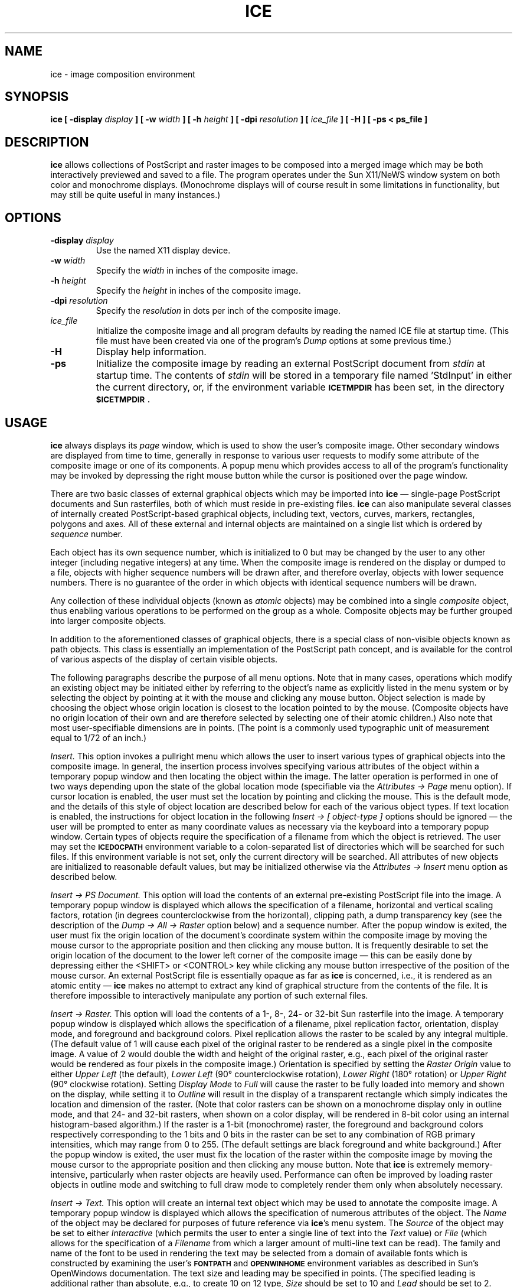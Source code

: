.TH ICE 1 "28 June 1990"
.SH NAME
ice \- image composition environment
.SH SYNOPSIS
\fBice [ -display \fIdisplay\fB ] [ -w \fIwidth\fB ] [ -h \fIheight\fB ]
[ -dpi \fIresolution\fB ] [ \fIice_file\fB ] [ -H ] [ -ps < ps_file ]\fR
.SH DESCRIPTION
.LP
\fBice\fR allows collections of PostScript and raster images to be composed
into a merged image which may be both interactively previewed and saved to a
file. The program operates under the Sun X11/NeWS window system on both color
and monochrome displays. (Monochrome displays will of course result in some
limitations in functionality, but may still be quite useful in many instances.)
.SH OPTIONS
.TP
\fB\-display\fI display
\fRUse the named X11 display device.
.TP
\fB\-w\fI width
\fRSpecify the \fIwidth\fR in inches of the composite image.
.TP
\fB\-h\fI height
\fRSpecify the \fIheight\fR in inches of the composite image.
.TP
\fB\-dpi\fI resolution
\fRSpecify the \fIresolution\fR in dots per inch of the composite image.
.TP
\fIice_file
\fRInitialize the composite image and all program defaults by reading the named
ICE file at startup time. (This file must have been created via one of the
program's \fIDump\fR options at some previous time.)
.TP
\fB\-H\fI
\fRDisplay help information.
.TP
\fB\-ps\fI
\fRInitialize the composite image by reading an external PostScript document
from \fIstdin\fR at startup time. The contents of \fIstdin\fR will be stored
in a temporary file named 'StdInput' in either the current directory, or, if the
environment variable \fB\s-1ICETMPDIR\s0\fR has been set, in the directory
\fB\s-1$ICETMPDIR\s0\fR.
.SH USAGE
.LP
\fBice\fR always displays its \fIpage\fR window, which is used to show the
user's composite image. Other secondary windows are displayed from time to time,
generally in response to various user requests to modify some attribute of the
composite image or one of its components. A popup menu which provides access
to all of the program's functionality may be invoked by depressing the right
mouse button while the cursor is positioned over the page window.
.LP
There are two basic classes of external graphical objects which may be
imported into \fBice\fR \(em single-page PostScript documents and Sun
rasterfiles, both of which must reside in pre-existing files. \fBice\fR can
also manipulate several classes of internally created PostScript-based
graphical objects, including text, vectors, curves, markers, rectangles,
polygons and axes. All of these external and internal objects are maintained
on a single list which is ordered by \fIsequence\fR number.
.LP
Each object has its own sequence number, which is initialized to 0 but may
be changed by the user to any other integer (including negative integers)
at any time. When the composite image is rendered on the display or dumped
to a file, objects with higher sequence numbers will be drawn after, and
therefore overlay, objects with lower sequence numbers. There is no
guarantee of the order in which objects with identical sequence numbers
will be drawn.
.LP
Any collection of these individual objects (known as \fIatomic\fR objects)
may be combined into a single \fIcomposite\fR object, thus enabling various
operations to be performed on the group as a whole. Composite objects may
be further grouped into larger composite objects.
.LP
In addition to the aforementioned classes of graphical objects, there is a
special class of non-visible objects known as path objects. This class is
essentially an implementation of the PostScript path concept, and is available
for the control of various aspects of the display of certain visible objects.
.LP
The following paragraphs describe the purpose of all menu options. Note that
in many cases, operations which modify an existing object may be initiated
either by referring to the object's name as explicitly listed in the menu
system or by selecting the object by pointing at it with the mouse and clicking
any mouse button. Object selection is made by choosing the object whose origin
location is closest to the location pointed to by the mouse. (Composite objects
have no origin location of their own and are therefore selected by selecting
one of their atomic children.) Also note that most user-specifiable dimensions
are in points. (The point is a commonly used typographic unit of measurement
equal to 1/72 of an inch.)
.LP
\fIInsert.\fR This option invokes a pullright menu which allows the user to
insert various types of graphical objects into the composite image. In general,
the insertion process involves specifying various attributes of the object
within a temporary popup window and then locating the object within the image.
The latter operation is performed in one of two ways depending upon the state
of the global location mode (specifiable via the \fIAttributes \(-> Page\fR
menu option). If cursor location is enabled, the user must set the location
by pointing and clicking the mouse. This is the default mode, and the details
of this style of object location are described below for each of the various
object types. If text location is enabled, the instructions for object
location in the following \fIInsert \(-> [ object-type ]\fR options should be
ignored \(em the user will be prompted to enter as many coordinate values as
necessary via the keyboard into a temporary popup window. Certain types of
objects require the specification of a filename from which the object is
retrieved. The user may set the \fB\s-1ICEDOCPATH\s0\fR environment variable
to a colon-separated list of directories which will be searched for such
files. If this environment variable is not set, only the current directory
will be searched. All attributes of new objects are initialized to reasonable
default values, but may be initialized otherwise via the \fIAttributes
\(-> Insert\fR menu option as described below.
.LP
\fIInsert \(-> PS Document.\fR This option will load the contents of an external
pre-existing PostScript file into the image. A temporary popup window is
displayed which allows the specification of a filename, horizontal and vertical
scaling factors, rotation (in degrees counterclockwise from the horizontal),
clipping path, a dump transparency key (see the description of the \fIDump \(->
All \(-> Raster\fR option below) and a sequence number. After the popup window
is exited, the user must fix the origin location of the document's coordinate
system within the composite image by moving the mouse cursor to the appropriate
position and then clicking any mouse button. It is frequently desirable to set
the origin location of the document to the lower left corner of the composite
image \(em this can be easily done by depressing either the <SHIFT> or <CONTROL>
key while clicking any mouse button irrespective of the position of the mouse
cursor. An external PostScript file is essentially opaque as far as \fBice\fR
is concerned, i.e., it is rendered as an atomic entity \(em \fBice\fR makes no
attempt to extract any kind of graphical structure from the contents of the
file. It is therefore impossible to interactively manipulate any portion of
such external files.
.LP
\fIInsert \(-> Raster.\fR This option will load the contents of a 1-, 8-, 24-
or 32-bit Sun rasterfile into the image. A temporary popup window is displayed
which allows the specification of a filename, pixel replication factor,
orientation, display mode, and foreground and background colors. Pixel replication
allows the raster to be scaled by any integral multiple. (The default value of 1
will cause each pixel of the original raster to be rendered as a single pixel in
the composite image. A value of 2 would double the width and height of the
original raster, e.g., each pixel of the original raster would be rendered as four
pixels in the composite image.) Orientation is specified by setting the \fIRaster
Origin\fR value to either \fIUpper Left\fR (the default), \fILower Left\fR
(90\(de counterclockwise rotation), \fILower Right\fR (180\(de rotation)
or \fIUpper Right\fR (90\(de clockwise rotation). Setting \fIDisplay Mode\fR
to \fIFull\fR will cause the raster to be fully loaded into memory and shown
on the display, while setting it to \fIOutline\fR will result in the display
of a transparent rectangle which simply indicates the location and dimension of
the raster. (Note that color rasters can be shown on a monochrome display only
in outline mode, and that 24- and 32-bit rasters, when shown on a color display,
will be rendered in 8-bit color using an internal histogram-based algorithm.)
If the raster is a 1-bit (monochrome) raster, the foreground and background colors
respectively corresponding to the 1 bits and 0 bits in the raster can be set to any
combination of RGB primary intensities, which may range from 0 to 255. (The default
settings are black foreground and white background.) After the popup window is
exited, the user must fix the location of the raster within the composite image by
moving the mouse cursor to the appropriate position and then clicking any mouse
button. Note that \fBice\fR is extremely memory-intensive, particularly when
raster objects are heavily used. Performance can often be improved by loading
raster objects in outline mode and switching to full draw mode to completely
render them only when absolutely necessary.
.LP
\fIInsert \(-> Text.\fR This option will create an internal text object which
may be used to annotate the composite image. A temporary popup window is
displayed which allows the specification of numerous attributes of the object.
The \fIName\fR of the object may be declared for purposes of future reference
via \fBice\fR's menu system. The \fISource\fR of the object may be set to
either \fIInteractive\fR (which permits the user to enter a single line of text
into the \fIText\fR value) or \fIFile\fR (which allows for the specification
of a \fIFilename\fR from which a larger amount of multi-line text can be read).
The family and name of the font to be used in rendering the text
may be selected from a domain of available fonts which is constructed by
examining the user's \fB\s-1FONTPATH\s0\fR and \fB\s-1OPENWINHOME\s0\fR
environment variables as described in Sun's OpenWindows documentation.
The text size and leading may be specified in points. (The specified leading
is additional rather than absolute, e.g., to create 10 on 12 type, \fISize\fR
should be set to 10 and \fILead\fR should be set to 2. Reverse leading is
possible via the specification of negative lead values.) Justification
mode may be set to \fIFlush Left\fR, \fIFlush Right\fR, \fICenter\fR,
\fIJustify\fR or \fIPath\fR. If path mode is used, the name of an existing path
object along which the text will be drawn must be supplied, and \fIPath Offset\fR
and \fILetterspace\fR values in points may also be given. Foreground and
background colors can be specified. (The background is \fITransparent\fR by
default, but may be set to \fIOpaque\fR, which will result in the text being
drawn upon a minimally bounding rectangular background of an arbitrary color.
An opaque background may not be used with text which is rendered in path mode.)
Horizontal and vertical scaling factors may be specified to create condensed
or extended text. The \fIRotation\fR value may be used to specify an arbitrary
counterclockwise rotation in degrees from the horizontal. A clipping path,
dump transparency key (see the description of the \fIDump \(-> All \(-> Raster\fR
option below) and sequence number may also be specified. After the popup window
is exited, the user must fix the location of the text object within the
composite image by moving the mouse cursor to the appropriate position and then
clicking any mouse button (unless the text is being rendered in path mode, in
which case the location is meaningless). This location will vertically
correspond to the baseline of the first line of text. For flush left and
justified text, it will horizontally correspond to the left edge of the text.
For flush right text, it will horizontally correspond to the right edge of the
text. For centered text, it will horizontally correspond to the center of
the text.
.LP
\fIInsert \(-> Vector.\fR This option will create an internal vector object
which may be used to annotate the composite image. A temporary popup window is
displayed which allows the specification of numerous attributes of the object.
The \fIName\fR of the object may be declared for purposes of future reference
via \fBice\fR's menu system. The \fIWidth\fR of the vector may be specified
in points. (A width of 0 will cause the vector to be exactly one pixel wide
at any resolution.) The \fILine Style\fR may be either \fISolid\fR or
\fIDashed\fR. If the vector is to be rendered in dashed mode, the \fIDash
Style\fR may be set to either \fISimple\fR or \fIComplex\fR. If simple dashes
are desired, the \fIDash Length\fR and \fIGap Length\fR may be specified
in points. If complex dashes are desired, the \fIDash Pattern\fR and \fIDash
Offset\fR may be specified in points. (The dash pattern and offset are used
to construct the \fIarray\fR and \fIoffset\fR operands of the PostScript
\fBsetdash\fR operator. See the PostScript Language Reference Manual for
a description of these parameters.) The \fICap Style\fR of the vector may be
set to \fIButt\fR, \fIRound\fR or \fISquare\fR. One or more triangular-shaped
pointers may be affixed to either or both ends of the vector by setting the
\fIPointers\fR attribute appropriately. The tip of the pointer is located at
the end of the vector, while its other two vertices are located at points which
are equidistantly offset to either side of a point which lies further back on
the vector away from the pointer tip. The exact location of these two vertices
is determined by the \fIPointer Width\fR, which specifies the distance between
them, and the \fIOutside Length\fR, which specifies the distance between the
tip and the point on the vector equidistant from the vertices. If the
\fIPointer Style\fR is \fIOpen\fR, the pointer will be rendered by drawing a
line from each vertex to the tip. If it is \fIClosed\fR, an additional vertex
is created on the vector at a location whose distance from the tip is
specified by the \fIInside Length\fR. All four vertices are then connected and
the resulting polygon is filled, resulting in a solid arrowhead shape. An
arbitrary foreground color, clipping path, dump transparency key (see the
description of the \fIDump \(-> All \(-> Raster\fR option below) and sequence
number may also be specified. After the popup window is exited, the user must
fix the location of the origin endpoint and terminus endpoint of the vector
within the composite image by clicking the mouse at the appropriate position
for each endpoint.
.LP
\fIInsert \(-> Curve.\fR This option will create an internal curve object
(a B\o"e\(aa"zier curve of the type created by the PostScript \fBcurveto\fR
operator) which may be used to annotate the composite image. A temporary popup
window is displayed which allows the specification of numerous attributes of
the object. The \fIName\fR of the object may be declared for purposes of future
reference via \fBice\fR's menu system. The \fIWidth\fR of the curve may be
specified in points. (A width of 0 will cause the curve to be exactly one
pixel wide at any resolution.) The \fILine Style\fR may be either \fISolid\fR or
\fIDashed\fR. If the curve is to be rendered in dashed mode, the \fIDash
Style\fR may be set to either \fISimple\fR or \fIComplex\fR. If simple dashes
are desired, the \fIDash Length\fR and \fIGap Length\fR may be specified
in points. If complex dashes are desired, the \fIDash Pattern\fR and \fIDash
Offset\fR may be specified in points. (The dash pattern and offset are used
to construct the \fIarray\fR and \fIoffset\fR operands of the PostScript
\fBsetdash\fR operator. See the PostScript Language Reference Manual for
a description of these parameters.) The \fICap Style\fR of the curve may be
set to \fIButt\fR, \fIRound\fR or \fISquare\fR. An arbitrary foreground color,
clipping path, dump transparency key (see the description of the \fIDump \(->
All \(-> Raster\fR option below) and sequence number may also be specified.
After the popup window is exited, the user must fix the location of the origin
endpoint, the two control points, and the terminus endpoint of the curve
within the composite image by clicking the mouse at the appropriate position
for each of the four points.
.LP
\fIInsert \(-> Marker.\fR This option will create an internal marker object,
i.e., a geometric symbol, which may be used to annotate the composite image.
A temporary popup window is displayed which allows the specification of
numerous attributes of the object. The \fIName\fR of the object may be declared
for purposes of future reference via \fBice\fR's menu system. The \fIType\fR
of the marker may be set to \fISquare\fR, \fITriangle\fR, \fICircle\fR or
\fICross\fR, and indicates the geometric shape which the marker will take.
The \fISize\fR of the marker may be set to specify the radius of the object
in points. Each marker has a \fIBoundary\fR around its perimeter and an
interior \fIFill\fR, either of which may be set to \fIOpaque\fR or
\fITransparent\fR. (Interior fill does not apply to cross markers.) If the
marker boundary is opaque, it may be drawn with any arbitrary \fIBoundary
Width\fR and \fIBoundary Color\fR. If the interior fill of the marker is
opaque, it may be drawn with any arbitrary \fIFill Color\fR. Horizontal and
vertical scaling, rotation, clipping path, dump transparency key (see the
description of the \fIDump \(-> All \(-> Raster\fR option below) and sequence
number may also be specified. After the popup window is exited, the user must
fix the location of the center of the marker within the composite image by
clicking the mouse at the appropriate position.
.LP
\fIInsert \(-> Rectangle.\fR This option will create an internal rectangle
object which may be used to annotate the composite image. A temporary popup
window is displayed which allows the specification of numerous attributes of
the object. The \fIName\fR of the object may be declared for purposes of
future reference via \fBice\fR's menu system. Each rectangle has a
\fIBoundary\fR around its perimeter and an interior \fIFill\fR, either
of which may be set to \fIOpaque\fR or \fITransparent\fR. If the rectangle
boundary is opaque, it may be drawn with any arbitrary \fIBoundary Width\fR,
\fILine Style\fR and \fIBoundary Color\fR. The \fILine Style\fR may be
either \fISolid\fR or \fIDashed\fR. If the boundary is to be rendered in
dashed mode, the \fIDash Style\fR may be set to either \fISimple\fR or
\fIComplex\fR. If simple dashes are desired, the \fIDash Length\fR and \fIGap
Length\fR may be specified in points. If complex dashes are desired, the
\fIDash Pattern\fR and \fIDash Offset\fR may be specified in points. (The dash
pattern and offset are used to construct the \fIarray\fR and \fIoffset\fR
operands of the PostScript \fBsetdash\fR operator. See the PostScript Language
Reference Manual for a description of these parameters.) If the interior fill
of the rectangle is opaque, it may be drawn with any arbitrary \fIFill Color\fR.
The rectangle's initial \fIDimensioning Mode\fR may be set to either
\fICursor\fR or \fIText\fR. If cursor mode is selected, then the size
and rotation of the rectangle are set via the cursor just after the
rectangle is positioned as described below. If text mode is selected, then
the \fIWidth\fR and \fIHeight\fR in inches of the rectangle may be set to any
non-negative values, and the \fIRotation\fR in degrees may be entered.
Clipping path, dump transparency key (see the description of the \fIDump \(->
All \(-> Raster\fR option below) and sequence number may also be specified.
After the popup window is exited, the user must fix the location of the origin
corner of the rectangle within the composite image by clicking the mouse at
the appropriate position. The default rotation of 0 will cause the origin
corner to be at the lower left of the rectangle. If cursor dimensioning mode
has been selected, a second mouse click will determine an orthogonal coordinate
system about the origin corner at an arbitrary rotation, and a third mouse
click will fix the location of the rectangle corner opposite the origin corner.
The width and height of the rectangle will then be derived from the rotation
and the two user-specified corners.
.LP
\fIInsert \(-> Polygon.\fR This option will create an internal polygon object,
i.e., a set of arbitrary edge-connected vertices, which may be used to annotate
the composite image. A temporary popup window is displayed which allows the
specification of numerous attributes of the object. The \fIName\fR of the
object may be declared for purposes of future reference via \fBice\fR's menu
system. The \fIType\fR of the polygon may be set to \fIClosed\fR or
\fIOpen\fR, and indicates whether or not the last vertex of the polygon
should be connected to the first vertex. Each polygon has a \fIBoundary\fR around
its perimeter and, if it is a closed polygon, an interior \fIFill\fR, either of
which may be set to \fIOpaque\fR or \fITransparent\fR. If the polygon boundary
is opaque, it may be drawn with any arbitrary \fIBoundary Width\fR and
\fIBoundary Color\fR. If the interior fill of the polygon is opaque, it may be
drawn with any arbitrary \fIFill Color\fR. Horizontal and vertical scaling,
rotation, clipping path, dump transparency key (see the description of the
\fIDump \(-> All \(-> Raster\fR option below) and sequence number may also be
specified. After the popup window is exited, the user must fix the location of
the first and subsequent vertices of the polygon within the composite image by
clicking the mouse at the appropriate positions. The polygon must have at least
three vertices. Fixing a vertex location by clicking the right mouse button
indicates that the selected vertex will be the final vertex of the polygon.
.LP
\fIInsert \(-> Axis.\fR This option will create an internal axis object which
may be used to annotate the composite image. A temporary popup window is
displayed which allows the specification of numerous attributes of the object.
The \fIName\fR of the object may be declared for purposes of future reference
via \fBice\fR's menu system. The \fIOrigin\fR and \fITerminus\fR values of
the axis may be specified, as well as the \fIType\fR, which may be either
\fILinear\fR or \fILogarithmic\fR. The terminus value must be greater than
the origin value, and both values must be greater than 0 if the axis is
logarithmic. The axis will be displayed as a straight line from the origin to
the terminus with primary, secondary and tertiary ticks drawn perpendicularly
to the line, and with a numerical annotation displayed opposite each primary
tick indicating the value at that point as interpolated between the declared
origin and terminus values. A primary tick will be drawn at the origin and
terminus points and at regular intervals between those points. The number of
secondary and/or tertiary ticks to be shown between each primary tick may be
specified by declaring the number of \fISubdivisions\fR. Each subdivision will
be marked by a tertiary tick, excepting the point midway between primary ticks
(when the number of subdivisions is even), which will be marked by a secondary
tick. The \fIAxis Width\fR of the primary axis line may be specified
in points. (A width of 0 will cause the line to be exactly one pixel wide
at any resolution.) The \fITick Location\fR may be set to \fIStandard,
Alternate\fR or \fINone\fR. Standard tick location will cause the ticks to
be drawn beneath a horizontal axis whose origin is to the left. Alternate
tick location will cause the ticks to be drawn above such an axis, and no tick
location will inhibit tick display. The height in points of primary, secondary
and tertiary ticks may be independently specified, with negative values causing
the ticks to be drawn on the opposite side of the axis. The \fITick Width\fR
and \fIAxis/Tick Color\fR may also be set. \fILabel Location\fR, which may be
set to \fIStandard, Alternate\fR or \fINone\fR, declares whether or not numeric
labels should be displayed at each primary tick mark and on which side of the
axis they should be drawn. The font and font size used to display the labels
may be set via the \fILabel Font\fR and \fILabel Font Size\fR items. The \fILabel
Orientation\fR may be used to declare the angle and direction with respect to
the primary axis line at which the label will be displayed. The \fILabel
Offset\fR indicates the distance in points between the label and the tick (or
primary axis line, if the tick and label are being drawn on opposite sides of
the axis line). The \fILabel Color\fR declares the color to be used to draw the
labels. A clipping path, dump transparency key (see the description of the
\fIDump \(-> All \(-> Raster\fR option below) and sequence number may also be
specified. After the popup window is exited, the user must fix the location of
the origin endpoint and terminus endpoint of the axis within the composite image
by clicking the mouse at the appropriate position for each endpoint.
.LP
\fIInsert \(-> Path.\fR This option will create an internal path object
(consisting of a sequence of vertices connected by line segments) which may be
used to control the rendering of other graphical objects. A temporary popup
window is displayed which allows the specification of numerous attributes of the
object. The \fIName\fR of the object may be declared for purposes of future
reference by other objects and by \fBice\fR's menu system. The \fISource\fR
of the path may be set to either \fIInteractive\fR or \fIFile\fR. If the
former is chosen, the user must select the vertices of the path interactively
by pointing and clicking the mouse after the popup window is exited. If
\fIFile\fR input is selected, XY coordinate pairs will be read from the ASCII
text file specified by the \fIFilename\fR option, one pair per each line of the
file. The coordinates will be interpreted as pixels, points, inches or user
coordinates depending on the current program display units setting. The
\fIType\fR of the path may be specified as either \fIOpen\fR or \fIClosed\fR.
If the path is closed, its terminating vertex is connected to its initial
vertex. While a path object is not a renderable entity in and of itself, its
location within the composite image can be shown by setting the \fIDisplay\fR
option to \fIYes\fR.  This will cause the segments comprising the path to be
drawn in the page window (but not in any raster dump of the composite image).
After the popup window is exited, if the source of the path has been defined
to be interactive the user must fix the location of the first and subsequent
vertices of the path within the composite image by clicking the mouse at the
appropriate positions. The path must have at least two vertices. Fixing a
vertex location by clicking the right mouse button indicates that the selected
vertex will be the final vertex of the path.
.LP
\fIInsert \(-> ICE.\fR This option will allow the user to read in a file
containing ICE directives which has been previously saved with one of the
program's \fIDump\fR menu options. An ICE file will generally include a full
description of the state of the program's page and default attributes and
all or part of the graphical object and path lists at the time of the file's
creation. A temporary popup panel provides for the specification of a filename
and allows the user to either continue to work within the current page and
default attributes or to replace those attributes with the attributes
contained within the file. All graphical objects and paths described by the
file will be added to the existing object and path lists. If the current
default attributes are to be used, the user can decide whether attributes of
new objects described by the file which have been set to a global value will
(i) be deglobalized and preserve the values at which they were originally
stored into the file, or (ii) reference the global value described by the
current default attributes. If the new default attributes are to be used,
the user can decide whether attributes of existing objects which have been
set to a global value will (i) be deglobalized and preserve their current
value, or (ii) reference the global value described by the new
default attributes.
.LP
\fIDelete.\fR This option invokes a pullright menu which allows the user to
delete various types of graphical objects from the composite image.
.LP
\fIDelete \(-> Select.\fR This option will delete the graphical object
selected by the next mouse click from the composite image. If the selected
object is a composite object, all child objects contained within it will
also be deleted.
.LP
\fIDelete \(-> PS Document \(-> [ filename ].\fR This option will delete the
named external PostScript file from the composite image.
.LP
\fIDelete \(-> Raster \(-> [ filename ].\fR This option will delete the named
external Sun rasterfile from the composite image.
.LP
\fIDelete \(-> Text \(-> [ objectname ].\fR This option will delete the named
text object from the composite image.
.LP
\fIDelete \(-> Vector \(-> [ objectname ].\fR This option will delete the named
vector object from the composite image.
.LP
\fIDelete \(-> Curve \(-> [ objectname ].\fR This option will delete the named
curve object from the composite image.
.LP
\fIDelete \(-> Marker \(-> [ objectname ].\fR This option will delete the named
marker object from the composite image.
.LP
\fIDelete \(-> Rectangle \(-> [ objectname ].\fR This option will delete the named
rectangle object from the composite image.
.LP
\fIDelete \(-> Polygon \(-> [ objectname ].\fR This option will delete the named
polygon object from the composite image.
.LP
\fIDelete \(-> Axis \(-> [ objectname ].\fR This option will delete the named
axis object from the composite image.
.LP
\fIDelete \(-> Composite \(-> [ objectname ].\fR This option will delete the
named composite object and all child objects contained within it from the
composite image.
.LP
\fIDelete \(-> Path \(-> [ objectname ].\fR This option will delete the named
path object from the composite image. The deletion of a path which is currently
referenced by another object will not be permitted.
.LP
\fIDelete \(-> All.\fR This option will delete all objects (including paths) from
the composite image.
.LP
\fIAttributes.\fR This option invokes a pullright menu which allows the user to
change various attributes of the composite image or its component graphical objects.
.LP
\fIAttributes \(-> Page.\fR Change overall composite image characteristics and
control settings via a temporary popup panel which is displayed when this menu
option is invoked. The dimensions and resolution of the composite image in inches
and dots per inch, respectively, may be specified here. \fIUpdate Mode\fR can be
toggled between \fIAutomatic\fR, which will cause the on-screen image to be
regenerated whenever objects are loaded, unloaded, modified, etc., and
\fIManual\fR, which inhibits all image regeneration except when specifically
requested by the user via the \fIRedisplay\fR menu option. The \fILocation
Mode\fR controls the manner in which the user specifies page coordinates for
various operations such as object insertion and translation. It may be set to
\fICursor\fR, which causes coordinate specification to be performed by
positioning the mouse cursor to the desired location and clicking a mouse
button, or \fIText\fR, which causes such specification to be done by typing the
desired coordinates (in terms of the current display units) into a popup panel.
If cursor mode is selected, operations which involve positioning an object
cause a set of crosshairs to track the location of the mouse cursor within the
page window, and display the current cursor coordinates immediately adjacent
to the center of the crosshairs. This coordinate display, which may obscure
underlying objects in the page window, can be inhibited by setting the
\fILocation Display\fR appropriately. The \fIDisplay Units\fR item,
which may be set to \fIPixels\fR, \fIPoints\fR, \fIInches\fR or \fIUser Defined\fR,
determines the format of the (x, y) coordinate values that are displayed or
requested whenever such operations involving image location are performed. If
\fIUser Defined\fR is selected, the user may specify independent horizontal and
vertical scales in user units per inch, as well as a mapping between inches
and user units for a single reference point within the image. The \fIClipping
Path\fR item may be used to specify a global clipping path. The rendering of all
PostScript objects, both external and internal, will be confined to the interior
of this path. (Raster objects are not clipped.) Note that individual objects
may be further clipped to whatever clipping path has been specified in their
particular attribute panels. \fIObject Origin Highlight\fR, when enabled, will
cause a small square marker to be drawn at the origin location of each object.
This may be useful when attempting to select a particular object with the
mouse from a group of closely spaced objects. A \fIBackground Color\fR may be
specified (default white), which is used to initialize the composite image
before any object rendering is performed.
.LP
\fIAttributes \(-> Default.\fR Change various default attributes for component
graphical objects via a temporary popup panel which is displayed when this menu
option is invoked. These attributes include font and font size (for text and
axis objects), line width (for vector, curve and axis objects), foreground and
background colors (for monochrome rasters and text, vector, curve and axis
objects), marker type and radius (for marker objects), boundary width, boundary
color and fill color (for marker and polygon objects) and dump transparency key
(for external PostScript documents and all internal objects). A default attribute
value will be used by any object whose particular value for that attribute has
been set to \fIDefault\fR.
.LP
\fIAttributes \(-> Insert.\fR This option may be used to affect the
initialization of attributes for new objects created by the \fIInsert \(->
[ object-type ]\fR menu options described above. When this option is selected,
a temporary popup panel is displayed which allows the user to declare
whether \fINew Object Attributes\fR should be initialized to \fIDefault\fR
values or to the values specified in the \fILast Edit\fR of any object
of the same type (made via either an \fIInsert \(-> [ object-type ]\fR or
\fIAttributes \(-> [ object-type ]\fR edit).
.LP
\fIAttributes \(-> Select.\fR This option may be used to modify attributes of
the atomic graphical object selected by the next mouse click.
.LP
\fIAttributes \(-> PS Document \(-> [ filename ].\fR This option may be used to
modify the scaling, rotation, dump transparency key or sequence number of any
external PostScript file which has been previously loaded.
.LP
\fIAttributes \(-> Raster \(-> [ filename ].\fR This option may be used to
modify the pixel replication, orientation, display mode or sequence number of any
external Sun rasterfile which has been previously loaded. If the rasterfile is a
1-bit file, the foreground and background colors may also be modified. (Due to
certain window system resource limitations and implementation details, certain
combinations of foreground and background values may result in the respective
on-screen rendering of foreground and background as black and white.)
.LP
\fIAttributes \(-> Text \(-> [ objectname ].\fR This option may be used to
modify the various attributes of a previously created text object such as
font, size, scaling, color, the text itself, etc.
.LP
\fIAttributes \(-> Vector \(-> [ objectname ].\fR This option may be used to
modify the various attributes of a previously created vector object such as
width, line style, dash style, cap style, color, etc. The origin and terminus
endpoints of the vector may be moved by clicking the appropriate command
button in the displayed popup panel and then clicking the mouse at the
desired position within the image.
.LP
\fIAttributes \(-> Curve \(-> [ objectname ].\fR This option may be used to
modify the various attributes of a previously created curve object such as
width, line style, dash style, cap style, color, etc. The origin and terminus
endpoints and the two control points of the curve may be moved by clicking
the appropriate command button in the displayed popup panel and then clicking
the mouse at the desired position within the image.
.LP
\fIAttributes \(-> Marker \(-> [ objectname ].\fR This option may be used to
modify the various attributes of a previously created marker object such as
geometric type, size, boundary and fill characteristics, scaling, rotation, etc.
.LP
\fIAttributes \(-> Rectangle \(-> [ objectname ].\fR This option may be used to
modify the various attributes of a previously created rectangle object such as
boundary and fill characteristics, rotation, etc.
.LP
\fIAttributes \(-> Polygon \(-> [ objectname ].\fR This option may be used to
modify the various attributes of a previously created polygon object such as
boundary and fill characteristics, scaling, rotation, etc.
.LP
\fIAttributes \(-> Axis \(-> [ objectname ].\fR This option may be used to
modify the various attributes of a previously created axis object such as
origin and terminus values, tick and label characteristics, etc. The origin and
terminus endpoints of the axis may be moved by clicking the appropriate command
button in the displayed popup panel and then clicking the mouse at the
desired position within the image.
.LP
\fIAttributes \(-> Path \(-> [ objectname ].\fR This option may be used to
modify the closure and display attributes of a previously created path object.
.LP
\fITranslate.\fR This option invokes a pullright menu which allows the user to
change the location of component graphical objects within the composite image.
The manner in which this is done is dependent upon the global location mode.
If cursor location is enabled, an object is repositioned by moving the
mouse cursor to the appropriate location and clicking any mouse button. If text
location is enabled, the user will be prompted to enter the new object origin
coordinates via the keyboard into a temporary popup window.
.LP
\fITranslate \(-> Select.\fR Change the location of the graphical object selected
by the next mouse click. After selecting the object, the user may reposition
it as described above. If the selected object is a composite object, the
reference location displayed at the center of the crosshairs in the page window
(or in the location popup window) will be that of the atomic member of that
composite whose origin is closest to the point at which the mouse was clicked,
and all atomic objects contained within the composite will be translated
relative to the reference location.
.LP
\fITranslate \(-> PS Document \(-> [ filename ].\fR Change the location of an
external PostScript file within the image. After selecting this option, the user
may reposition the object.
.LP
\fITranslate \(-> Raster \(-> [ filename ].\fR Change the location of a raster
within the image. After selecting this option, the user may reposition the object.
.LP
\fITranslate \(-> Text \(-> [ objectname ].\fR Change the location of a text
object within the image. After selecting this option, the user may reposition
the object.
.LP
\fITranslate \(-> Vector \(-> [ objectname ].\fR Change the location of a vector
object within the image. After selecting this option, the user may reposition
the object.
.LP
\fITranslate \(-> Curve \(-> [ objectname ].\fR Change the location of a curve
object within the image. After selecting this option, the user may reposition
the object.
.LP
\fITranslate \(-> Marker \(-> [ objectname ].\fR Change the location of a marker
object within the image. After selecting this option, the user may reposition
the object.
.LP
\fITranslate \(-> Rectangle \(-> [ objectname ].\fR Change the location of a
rectangle object within the image. After selecting this option, the user may
reposition the object.
.LP
\fITranslate \(-> Polygon \(-> [ objectname ].\fR Change the location of a polygon
object within the image. After selecting this option, the user may reposition
the object.
.LP
\fITranslate \(-> Axis \(-> [ objectname ].\fR Change the location of an axis
object within the image. After selecting this option, the user may reposition
the object.
.LP
\fITranslate \(-> Composite \(-> [ objectname ].\fR Change the location of a
composite object within the image. After selecting this option, the user may
reposition the object. The reference location displayed at the center of the
crosshairs in the page window (or in the location popup window) will be that of
the first atomic object inserted into that composite. All atomic objects
contained within the composite will be translated relative to the reference
location.
.LP
\fITranslate \(-> Path \(-> [ objectname ].\fR Change the location of a path
object within the image. After selecting this option, the user may reposition
the object.
.LP
\fICopy.\fR This option invokes a pullright menu which allows the user to
create a copy of an existing graphical object. The user will be prompted
for the name of the new object. (An arbitrary name will be selected if no
name is specified.) The new object must then be positioned in the same
manner employed by the \fIInsert\fR and \fITranslate\fR options as
described above.
.LP
\fICopy \(-> Select.\fR This option will copy the graphical object selected
by the next mouse click. If the selected object is a composite object, all
child objects contained within it will also be copied.
.LP
\fICopy \(-> PS Document \(-> [ filename ].\fR This option will copy the
object corresponding to the named external PostScript file.
.LP
\fICopy \(-> Raster \(-> [ filename ].\fR This option will copy the object
corresponding to the named external Sun rasterfile. Note that unlike the
raster insertion process, the raster will be fully loaded before the
location procedure is initiated, so there may be a significant delay
before the positioning bounding box is displayed.
.LP
\fICopy \(-> Text \(-> [ objectname ].\fR This option will copy the named
text object.
.LP
\fICopy \(-> Vector \(-> [ objectname ].\fR This option will copy the named
vector object.
.LP
\fICopy \(-> Curve \(-> [ objectname ].\fR This option will copy the named
curve object.
.LP
\fICopy \(-> Marker \(-> [ objectname ].\fR This option will copy the named
marker object.
.LP
\fICopy \(-> Rectangle \(-> [ objectname ].\fR This option will copy the named
rectangle object.
.LP
\fICopy \(-> Polygon \(-> [ objectname ].\fR This option will copy the named
polygon object.
.LP
\fICopy \(-> Axis \(-> [ objectname ].\fR This option will copy the named
axis object.
.LP
\fICopy \(-> Composite \(-> [ objectname ].\fR This option will copy the
named composite object and all child objects contained within it.
.LP
\fIComposite.\fR This option invokes a pullright menu which provides access
to several types of operations affecting composite objects.
.LP
\fIComposite \(-> Bind.\fR Bind a collection of existing atomic and/or
composite objects into a new composite object. A popup panel allows the
specification of the name of the new composite. After the popup panel is
exited, the existing objects which are to be bound together may be selected
either by clicking the left or middle mouse button while the cursor is
positioned over them, or by using the right mouse button to invoke a menu
which allows the selection of objects by name. The selection process may be
terminated either by selecting the last object to be included with the left
or middle mouse button while either the <SHIFT> or <CONTROL> key is depressed,
or by selecting the \fIDone\fR option from the menu that is invoked by the
right mouse button.
.LP
\fIComposite \(-> Attributes.\fR This option invokes a pullright menu that allows
the user to change the scaling and rotation of an existing composite object as
a whole via a temporary popup panel. The \fIScale\fR of the object may be changed
by setting it to any non-zero positive number. This will cause all atomic objects
belonging to the affected composite to be resized and repositioned, using the
page origin at the lower left corner as a reference point. Note that scaling
will not affect the internal attributes of child objects (such as font size, line
width, etc.) unless the \fIInternal Scale\fR option is set to \fIYes\fR and
the internal attributes do not reference a global value. An arbitrary
counterclockwise \fIRotation\fR about the page origin may also be specified.
.LP
\fIComposite \(-> Attributes \(-> Select.\fR Change the scaling and rotation of
the composite object selected by the next mouse click.
.LP
\fIComposite \(-> Attributes \(-> [ objectname ].\fR Change the scaling and
rotation of the named composite object.
.LP
\fIComposite \(-> Unbind.\fR This option invokes a pullright menu that allows
the user to unbind an existing composite object and remove all association
between its child objects.
.LP
\fIComposite \(-> Unbind \(-> Select.\fR Unbind the composite object selected
by the next mouse click.
.LP
\fIComposite \(-> Unbind \(-> [ objectname ].\fR Unbind the named composite
object.
.LP
\fIComposite \(-> Add.\fR This option invokes a pullright menu that allows
the user to add one or more new atomic or composite children to an existing
composite object. See the \fIComposite \(-> Bind\fR option above for a
description of how the new child objects may be selected.
.LP
\fIComposite \(-> Add \(-> Select.\fR Add one or more new atomic or composite
children to the existing composite object selected by the next mouse click.
.LP
\fIComposite \(-> Add \(-> [ objectname ].\fR Add one or more new atomic or
composite children to the existing named composite object.
.LP
\fIComposite \(-> Remove.\fR This option invokes a pullright menu that allows
the user to remove one or more child objects from an existing composite object.
The association between the child object and the composite object is destroyed,
but the child object itself is not deleted. See the \fIComposite \(-> Bind\fR
option above for a description of how the child objects to be removed may be
selected.
.LP
\fIComposite \(-> Remove \(-> Select.\fR Remove one or more child objects from
the existing composite object selected by the next mouse click.
.LP
\fIComposite \(-> Remove \(-> [ objectname ].\fR Remove one or more child
objects from the existing named composite object.
.LP
\fIColormap.\fR The program uses one colormap for all PostScript images and 1-bit
rasterfiles, and one colormap for each color rasterfile. Only one colormap may
be active at any one time, meaning that many of the objects will be displayed with
false colors. This option invokes a pullright menu which allows the user to
activate either the default colormap or the colormap associated with any particular
color rasterfile which has been previously loaded.
.LP
\fIColormap \(-> Default.\fR Activate the default colormap to correctly view all
PostScript objects and 1-bit rasterfiles.
.LP
\fIColormap \(-> [ filename ].\fR Activate the colormap associated with a
particular color rasterfile to correctly view that raster.
.LP
\fIDump.\fR This option invokes a pullright menu which allows the user to dump
either the entirety or an arbitrary portion of the composite image to a disk
file in a variety of formats. An ICE format file will generally contain a
full description of the current page and default attributes and a hierarchical
description of the appropriate atomic, composite and path objects. Such a file
can be read back into the program at any time (via the \fIInsert \(-> ICE\fR
menu option) to provide a full or partial reconstruction of the present program
environment, object list and composite image. A PostScript format file will
consist of fully self-contained PostScript descriptions of the appropriate
graphical and path objects (except rasters) suitable for output on any
standard PostScript display device. Note that (i) ICE directives are written
in the form of PostScript comments, and (ii) all input lines which are not ICE
directives are ignored by the \fIInsert \(-> ICE\fR menu option, so that
it is possible to write a file containing both ICE directives and PostScript
output and have it be both re-readable by \fBice\fR and intelligible to
any PostScript output device. (PostScript-only output generated by this option
can of course be read back into \fBice\fR as an opaque external PostScript
document, but all distinctions between separate graphical objects will
be irretrievably lost.) A raster format file will be a Sun rasterfile version
of the currently displayed composite image.
.LP
\fIDump \(-> All.\fR This option invokes a pullright menu which allows the user
to dump the entire composite image to a disk file.
.LP
\fIDump \(-> All \(-> ICE/PostScript.\fR Dump the composite image to a file in
ICE and/or PostScript format. A temporary popup window prompts for the name of
the file to be created and the format of its contents.
.LP
\fIDump \(-> All \(-> Raster.\fR Dump the composite image to a Sun rasterfile.
A temporary popup window prompts for the name of the file to be created.
If the composite image contains no raster objects, the output file will
be of the same depth as the display on which the program is being run,
i.e., 1 bit deep for monochrome displays and 8 bits deep for color displays.
If the image does contain a raster, the output file will be made 32 bits
deep to avoid potential conflicts between raster object colormaps as well
as the colormap used by the server to perform all PostScript rendering.
Note that while raster objects are always dumped in full color, PostScript
objects can only be rendered in monochrome by the NeWS server on a monochrome
display, and hence will be dumped in monochrome as well as previewed in
monochrome! The user should also be aware that image dumps are very
time-consuming, particularly when both PostScript and raster objects are
involved. This problem can be minimized by using identical or adjacent sequence
numbers and identical dump transparency keys for as many PostScript objects as
possible. The following discussion, which applies only to the creation of 32-bit
output files, supplies further information on the process of dumping a
composite image which contains both PostScript and raster objects, and explains
how dump transparency keying affects both the appearance of the final output
raster as well as the efficiency with which it can be generated.
As mentioned above, \fBice\fR maintains an ordered internal list of the
graphical objects which make up the composite image. This list, which determines
the order in which the objects are rendered, is ordered primarily by object
sequence number (from low to high). Within each sublist made up of objects
with identical sequence numbers, there is a secondary ordering by dump
transparency key. (Raster objects have no such key and are placed at the end of
each sublist.) For PostScript objects, the dump transparency key represents
a color which is considered to be transparent when a raster dump is performed,
and which allows any underlying color from either the page background or a
previously rendered object to pass through. A 32-bit raster dump is done as
follows. (1) Dump memory for the output raster is created and initialized to the
background color defined in the page attributes window. (2) The object list is
traversed from low sequence number to high sequence number. (2-a) When a
PostScript object is encountered, (2-a.1) a maximal set of PostScript
objects contiguous within the object list with dump transparency keys identical
to that of the encountered object is constructed, (2-a.2) a scratch image memory
is initialized to the dump transparency key of the objects in the set, (2-a.3)
all objects in the set are drawn into the scratch image memory in the order
in which they appear on the object list, and (2-a.4) each pixel in the scratch
image memory which is \fInot\fR set to the dump transparency key is copied into
the dump memory. (2-b) When a raster object is encountered, it is drawn
directly into the dump memory at the highest possible bit resolution. (For
instance, if the original rasterfile is a 24-bit file, the original 24-bit
colors will be dumped, not the approximated 8-bit colors which are used to
render the on-screen image on an 8-bit color display. If the file is a 1-bit
file, the 24-bit foreground and background colors specified in the raster
attributes panel will be used in the output image. Even on a monochrome display,
all raster objects are dumped in full color.) Finally, (3) the dump memory is
copied to the output file and then freed.
.LP
\fIDump \(-> Select.\fR Dump the object selected by the next mouse click into
a file in ICE and/or PostScript format. A temporary popup window prompts for the
name of the file to be created and the format of its contents. If the selected
object is a composite object, all of its child objects will be dumped as well.
.LP
\fIDump \(-> PS Document \(-> [ objectname ].\fR Dump the named external
PostScript object into a file in ICE and/or PostScript format. A temporary
popup window prompts for the name of the file to be created and the format of
its contents.
.LP
\fIDump \(-> Raster \(-> [ objectname ].\fR Dump the named external
raster object into a file in ICE format. A temporary popup window prompts for the
name of the file to be created. (\fBice\fR does not currently dump raster
objects in PostScript format.)
.LP
\fIDump \(-> Text \(-> [ objectname ].\fR Dump the named text object into a
file in ICE and/or PostScript format. A temporary popup window prompts for the
name of the file to be created and the format of its contents.
.LP
\fIDump \(-> Vector \(-> [ objectname ].\fR Dump the named vector object into a
file in ICE and/or PostScript format. A temporary popup window prompts for the
name of the file to be created and the format of its contents.
.LP
\fIDump \(-> Curve \(-> [ objectname ].\fR Dump the named curve object into a
file in ICE and/or PostScript format. A temporary popup window prompts for the
name of the file to be created and the format of its contents.
.LP
\fIDump \(-> Marker \(-> [ objectname ].\fR Dump the named marker object into a
file in ICE and/or PostScript format. A temporary popup window prompts for the
name of the file to be created and the format of its contents.
.LP
\fIDump \(-> Rectangle \(-> [ objectname ].\fR Dump the named rectangle object
into a file in ICE and/or PostScript format. A temporary popup window prompts
for the name of the file to be created and the format of its contents.
.LP
\fIDump \(-> Polygon \(-> [ objectname ].\fR Dump the named polygon object into a
file in ICE and/or PostScript format. A temporary popup window prompts for the
name of the file to be created and the format of its contents.
.LP
\fIDump \(-> Axis \(-> [ objectname ].\fR Dump the named axis object into a
file in ICE and/or PostScript format. A temporary popup window prompts for the
name of the file to be created and the format of its contents.
.LP
\fIDump \(-> Composite \(-> [ objectname ].\fR Dump the named composite object
and all of its children into a file in ICE and/or PostScript format. A temporary
popup window prompts for the name of the file to be created and the format of
its contents.
.LP
\fIDump \(-> Path \(-> [ objectname ].\fR Dump the named path object into a
file in ICE and/or PostScript format. A temporary popup window prompts for the
name of the file to be created and the format of its contents. Note that the
current page and default attributes are not dumped by this option as they have
no effect upon paths.
.LP
\fIRedisplay.\fR Force a complete regeneration of the on-screen composite image
display.
.LP
\fIExit.\fR Exit the program.
.SH ENVIRONMENT
.LP
A number of environment variables may be used to control the operation of
the program.
.TP
\fB\s-1NEWSSERVER\s0\fR
This value is used to specify the NeWS server to which the program should
connect. Its use is mandatory unless the program has been invoked with the
\fB-display\fR option, in which case it will be ignored. In most cases it
is automatically set by the X11/NeWS server startup sequence.
.TP
\fB\s-1OPENWINHOME\s0\fR
This value is used to determine the location of the OpenWindows fonts.
The use of either \fB\s-1OPENWINHOME\s0\fR or \fB\s-1FONTPATH\s0\fR is
mandatory.
.TP
\fB\s-1FONTPATH\s0\fR
This value is used to override the \fB\s-1OPENWINHOME\s0\fR variable with
regard to the location of the OpenWindows fonts. The use of either
\fB\s-1OPENWINHOME\s0\fR or \fB\s-1FONTPATH\s0\fR is mandatory.
.TP
\fB\s-1ICEDOCPATH\s0\fR
This colon-separated list of directories will be searched any time the user
requests that some external file (e.g., PostScript file or Sun rasterfile)
be read. If it is not set, only the current directory will be searched.
A valid example would be \fB.:\s-1$HOME\s0/psfiles:\s-1$HOME\s0/rasters\fR.
.TP
\fB\s-1ICETMPDIR\s0\fR
This directory will be used to store the temporary file created by using
the \fB-ps\fR option. If it is not set, the current directory will be used.
.SH X DEFAULTS
.LP
The following X11 defaults may be used to control the operation of the program.
.TP
\fBLXTInternalBorderWidth\fR
Set the internal border width of all top-level windows. This is advisable
when running the program under the OpenWindows 2.0 \fBolwm\fR(1) window manager
on a monochrome system. (Default is 0.)
.TP
\fBGeometry\fR
Set the initial size of the top-level window containing the page display.
(Default is 600x600.)
.TP
\fBFont\fR
Set the font to be used for all menus and interactive panels. (Default is
8x13.)
.TP
\fBBorderWidth\fR
Set the border width to be used for all top-level windows. Note that this
value is ignored by the OpenWindows 2.0 version of the \fBolwm\fR(1) window
manager. (Default is 2.)
.TP
\fBForeground\fR
Set the foreground color to be used for all top-level windows. (Default
is black.)
.TP
\fBBackground\fR
Set the background color to be used for all top-level windows. (Default
is white.)
.TP
\fBBorder\fR
Set the border color to be used for all top-level windows. (Default is black.)
.SH SEE ALSO
.BR rasterfile (5)
.SH BUGS
.LP
The handling of text objects is rather primitive, and is intended to support
simple annotations rather than large-scale typesetting. In particular, the
handling of tab characters and justified text is extremely naive.
.LP
Raster objects are not included in PostScript dumps.
.LP
Since all on-screen PostScript rendering is performed by the underlying NeWS
server, \fBice\fR inherits any bugs present in Sun's PostScript rasterizer.
.LP
Reliance on features of both the X11 and NeWS window systems cause this program
to be not easily portable to any window system other than Sun's OpenWindows V2.
.SH AUTHOR
Roger Davis, June 1990.
